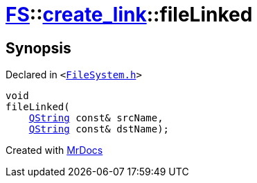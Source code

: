 [#FS-create_link-fileLinked]
= xref:FS.adoc[FS]::xref:FS/create_link.adoc[create&lowbar;link]::fileLinked
:relfileprefix: ../../
:mrdocs:


== Synopsis

Declared in `&lt;https://github.com/PrismLauncher/PrismLauncher/blob/develop/FileSystem.h#L251[FileSystem&period;h]&gt;`

[source,cpp,subs="verbatim,replacements,macros,-callouts"]
----
void
fileLinked(
    xref:QString.adoc[QString] const& srcName,
    xref:QString.adoc[QString] const& dstName);
----



[.small]#Created with https://www.mrdocs.com[MrDocs]#
